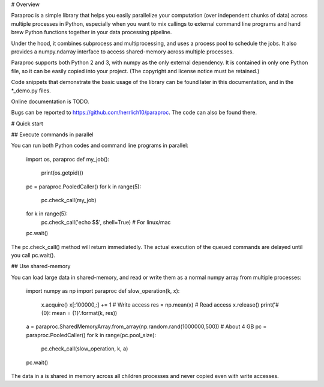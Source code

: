 # Overview

Paraproc is a simple library that helps you easily parallelize your computation
(over independent chunks of data) across multiple processes in Python, especially 
when you want to mix callings to external command line programs and hand brew 
Python functions together in your data processing pipeline.

Under the hood, it combines subprocess and multiprocessing, and uses a process pool
to schedule the jobs. It also provides a numpy.ndarray interface to access 
shared-memory across multiple processes.

Paraproc supports both Python 2 and 3, with numpy as the only external dependency. 
It is contained in only one Python file, so it can be easily copied into your project. 
(The copyright and license notice must be retained.)

Code snippets that demonstrate the basic usage of the library can be found later
in this documentation, and in the *_demo.py files.

Online documentation is TODO.

Bugs can be reported to https://github.com/herrlich10/paraproc. 
The code can also be found there.

# Quick start

## Execute commands in parallel

You can run both Python codes and command line programs in parallel:

    import os, paraproc
    def my_job():
        print(os.getpid())

    pc = paraproc.PooledCaller()
    for k in range(5):
        pc.check_call(my_job) 
    for k in range(5):
        pc.check_call('echo $$', shell=True) # For linux/mac
    pc.wait()

The pc.check_call() method will return immediatedly. The actual execution of 
the queued commands are delayed until you call pc.wait().

## Use shared-memory

You can load large data in shared-memory, and read or write them 
as a normal numpy array from multiple processes:

    import numpy as np
    import paraproc
    def slow_operation(k, x):
        x.acquire()
        x[:100000,:] += 1 # Write access
        res = np.mean(x) # Read access
        x.release()
        print('#{0}: mean = {1}'.format(k, res))
    
    a = paraproc.SharedMemoryArray.from_array(np.random.rand(1000000,500)) # About 4 GB
    pc = paraproc.PooledCaller()
    for k in range(pc.pool_size):
        pc.check_call(slow_operation, k, a)
    pc.wait()

The data in a is shared in memory across all children processes and 
never copied even with write accesses.